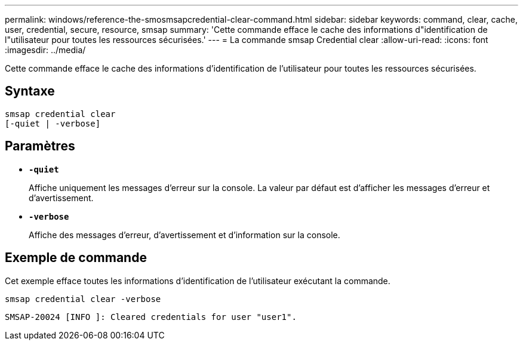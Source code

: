 ---
permalink: windows/reference-the-smosmsapcredential-clear-command.html 
sidebar: sidebar 
keywords: command, clear, cache, user, credential, secure, resource, smsap 
summary: 'Cette commande efface le cache des informations d"identification de l"utilisateur pour toutes les ressources sécurisées.' 
---
= La commande smsap Credential clear
:allow-uri-read: 
:icons: font
:imagesdir: ../media/


[role="lead"]
Cette commande efface le cache des informations d'identification de l'utilisateur pour toutes les ressources sécurisées.



== Syntaxe

[listing]
----

smsap credential clear
[-quiet | -verbose]
----


== Paramètres

* *`-quiet`*
+
Affiche uniquement les messages d'erreur sur la console. La valeur par défaut est d'afficher les messages d'erreur et d'avertissement.

* *`-verbose`*
+
Affiche des messages d'erreur, d'avertissement et d'information sur la console.





== Exemple de commande

Cet exemple efface toutes les informations d'identification de l'utilisateur exécutant la commande.

[listing]
----
smsap credential clear -verbose
----
[listing]
----
SMSAP-20024 [INFO ]: Cleared credentials for user "user1".
----